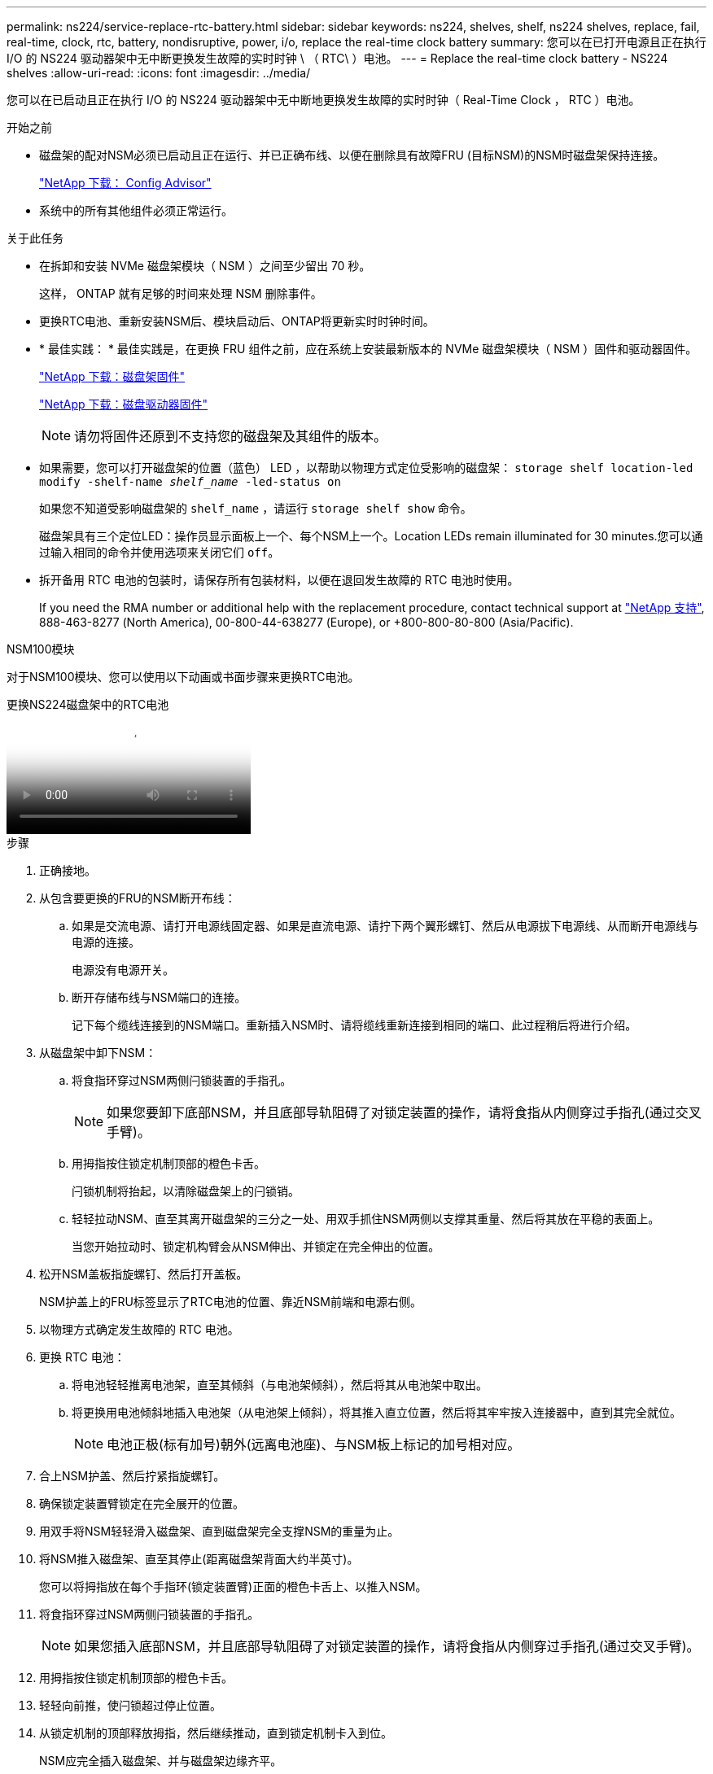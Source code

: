 ---
permalink: ns224/service-replace-rtc-battery.html 
sidebar: sidebar 
keywords: ns224, shelves, shelf, ns224 shelves, replace, fail, real-time, clock, rtc, battery, nondisruptive, power, i/o, replace the real-time clock battery 
summary: 您可以在已打开电源且正在执行 I/O 的 NS224 驱动器架中无中断更换发生故障的实时时钟 \ （ RTC\ ）电池。 
---
= Replace the real-time clock battery - NS224 shelves
:allow-uri-read: 
:icons: font
:imagesdir: ../media/


[role="lead"]
您可以在已启动且正在执行 I/O 的 NS224 驱动器架中无中断地更换发生故障的实时时钟（ Real-Time Clock ， RTC ）电池。

.开始之前
* 磁盘架的配对NSM必须已启动且正在运行、并已正确布线、以便在删除具有故障FRU (目标NSM)的NSM时磁盘架保持连接。
+
https://mysupport.netapp.com/site/tools/tool-eula/activeiq-configadvisor["NetApp 下载： Config Advisor"^]

* 系统中的所有其他组件必须正常运行。


.关于此任务
* 在拆卸和安装 NVMe 磁盘架模块（ NSM ）之间至少留出 70 秒。
+
这样， ONTAP 就有足够的时间来处理 NSM 删除事件。

* 更换RTC电池、重新安装NSM后、模块启动后、ONTAP将更新实时时钟时间。
* * 最佳实践： * 最佳实践是，在更换 FRU 组件之前，应在系统上安装最新版本的 NVMe 磁盘架模块（ NSM ）固件和驱动器固件。
+
https://mysupport.netapp.com/site/downloads/firmware/disk-shelf-firmware["NetApp 下载：磁盘架固件"^]

+
https://mysupport.netapp.com/site/downloads/firmware/disk-drive-firmware["NetApp 下载：磁盘驱动器固件"^]

+
[NOTE]
====
请勿将固件还原到不支持您的磁盘架及其组件的版本。

====
* 如果需要，您可以打开磁盘架的位置（蓝色） LED ，以帮助以物理方式定位受影响的磁盘架： `storage shelf location-led modify -shelf-name _shelf_name_ -led-status on`
+
如果您不知道受影响磁盘架的 `shelf_name` ，请运行 `storage shelf show` 命令。

+
磁盘架具有三个定位LED：操作员显示面板上一个、每个NSM上一个。Location LEDs remain illuminated for 30 minutes.您可以通过输入相同的命令并使用选项来关闭它们 `off`。

* 拆开备用 RTC 电池的包装时，请保存所有包装材料，以便在退回发生故障的 RTC 电池时使用。
+
If you need the RMA number or additional help with the replacement procedure, contact technical support at https://mysupport.netapp.com/site/global/dashboard["NetApp 支持"^], 888-463-8277 (North America), 00-800-44-638277 (Europe), or +800-800-80-800 (Asia/Pacific).



[role="tabbed-block"]
====
.NSM100模块
--
对于NSM100模块、您可以使用以下动画或书面步骤来更换RTC电池。

.更换NS224磁盘架中的RTC电池
video::df7a12f4-8554-4448-a3df-aa86002f2de8[panopto]
.步骤
. 正确接地。
. 从包含要更换的FRU的NSM断开布线：
+
.. 如果是交流电源、请打开电源线固定器、如果是直流电源、请拧下两个翼形螺钉、然后从电源拔下电源线、从而断开电源线与电源的连接。
+
电源没有电源开关。

.. 断开存储布线与NSM端口的连接。
+
记下每个缆线连接到的NSM端口。重新插入NSM时、请将缆线重新连接到相同的端口、此过程稍后将进行介绍。



. 从磁盘架中卸下NSM：
+
.. 将食指环穿过NSM两侧闩锁装置的手指孔。
+

NOTE: 如果您要卸下底部NSM，并且底部导轨阻碍了对锁定装置的操作，请将食指从内侧穿过手指孔(通过交叉手臂)。

.. 用拇指按住锁定机制顶部的橙色卡舌。
+
闩锁机制将抬起，以清除磁盘架上的闩锁销。

.. 轻轻拉动NSM、直至其离开磁盘架的三分之一处、用双手抓住NSM两侧以支撑其重量、然后将其放在平稳的表面上。
+
当您开始拉动时、锁定机构臂会从NSM伸出、并锁定在完全伸出的位置。



. 松开NSM盖板指旋螺钉、然后打开盖板。
+
NSM护盖上的FRU标签显示了RTC电池的位置、靠近NSM前端和电源右侧。

. 以物理方式确定发生故障的 RTC 电池。
. 更换 RTC 电池：
+
.. 将电池轻轻推离电池架，直至其倾斜（与电池架倾斜），然后将其从电池架中取出。
.. 将更换用电池倾斜地插入电池架（从电池架上倾斜），将其推入直立位置，然后将其牢牢按入连接器中，直到其完全就位。
+

NOTE: 电池正极(标有加号)朝外(远离电池座)、与NSM板上标记的加号相对应。



. 合上NSM护盖、然后拧紧指旋螺钉。
. 确保锁定装置臂锁定在完全展开的位置。
. 用双手将NSM轻轻滑入磁盘架、直到磁盘架完全支撑NSM的重量为止。
. 将NSM推入磁盘架、直至其停止(距离磁盘架背面大约半英寸)。
+
您可以将拇指放在每个手指环(锁定装置臂)正面的橙色卡舌上、以推入NSM。

. 将食指环穿过NSM两侧闩锁装置的手指孔。
+

NOTE: 如果您插入底部NSM，并且底部导轨阻碍了对锁定装置的操作，请将食指从内侧穿过手指孔(通过交叉手臂)。

. 用拇指按住锁定机制顶部的橙色卡舌。
. 轻轻向前推，使闩锁超过停止位置。
. 从锁定机制的顶部释放拇指，然后继续推动，直到锁定机制卡入到位。
+
NSM应完全插入磁盘架、并与磁盘架边缘齐平。

. 将布线重新连接到NSM：
+
.. 将存储布线重新连接到相同的两个NSM端口。
+
插入缆线时，连接器拉片朝上。正确插入缆线后，它会卡入到位。

.. 将电源线重新连接到电源、如果电源为交流电源、请使用电源线固定器固定电源线、如果是直流电源、则拧紧两个翼形螺钉、然后从电源中拔下电源线。
+
正常运行时，电源的双色 LED 将呈绿色亮起。

+
此外、两个NSM端口LNK (绿色) LED都会亮起。If a LNK LED does not illuminate, reseat the cable.



. 确认包含故障RTC电池的NSM上的警示(琥珀色) LED和磁盘架操作员显示面板不再亮起
+
NSM重新启动后、NSM警示LED熄灭、不再检测到RTC电池问题。This can take three to five minutes.

. 运行Active IQ Config Advisor以验证NSM是否已正确布线。
+
如果生成任何布线错误，请按照提供的更正操作进行操作。

+
https://mysupport.netapp.com/site/tools/tool-eula/activeiq-configadvisor["NetApp 下载： Config Advisor"^]



--
.NSM100B模块
--
.步骤
. 正确接地。
. 从包含要更换的FRU的NSM断开布线：
+
.. 如果是交流电源、请打开电源线固定器、如果是直流电源、请拧下两个翼形螺钉、然后从电源拔下电源线、从而断开电源线与电源的连接。
+
电源没有电源开关。

.. 断开存储布线与NSM端口的连接。
+
记下每个缆线连接到的NSM端口。重新插入NSM时、请将缆线重新连接到相同的端口、此过程稍后将进行介绍。



. 卸下NSM：
+
image::../media/drw_g_and_t_handles_remove_ieops-1837.svg[卸下NSM。]

+
[cols="1,4"]
|===


 a| 
image::../media/icon_round_1.png[标注编号1]
 a| 
在NSM的两端、向外推垂直锁定卡舌以释放手柄。



 a| 
image::../media/icon_round_2.png[标注编号2]
 a| 
** 朝您的方向拉动手柄、从中间板上取下NSM。
+
拉动时、手柄会从磁盘架中伸出。当您遇到一些阻力时、请继续拉。

** 将NSM滑出磁盘架、然后将其放在平稳的表面上。
+
确保在将NSM滑出磁盘架时支撑其底部。





 a| 
image::../media/icon_round_3.png[标注编号3]
 a| 
竖直旋转手柄(卡舌旁边)、将其移开。

|===
. 逆时针旋转指旋螺钉以松开模块盖、然后打开模块盖。
. 找到RTC电池并进行更换。
+
.. 取出发生故障的电池：
+
image::../media/drw_t_rtc_battery_replace_ieops-1981.svg[Replace the RTC battery]

+
[cols="1,4"]
|===


 a| 
image::../media/icon_round_1.png[标注编号1]
 a| 
轻轻旋转RTC电池、使其与电池座成一定角度。



 a| 
image::../media/icon_round_2.png[标注编号2]
 a| 
将RTC电池从其支架中提出。

|===
.. 从防静电运输袋中取出更换用电池。
.. 记下 RTC 电池的极性，然后将电池倾斜并向下推，将其插入电池架中。
+

NOTE: 您必须确保电池上的加号与主板上的加号相对应。

.. 目视检查电池，确保其已完全安装到电池架中，并且极性正确。


. 合上NSM护盖、顺时针旋转翼形螺钉、直到拧紧为止。
. 将NSM插入磁盘架：
+
image::../media/drw_g_and_t_handles_reinstall_ieops-1838.svg[更换NSM。]

+
[cols="1,4"]
|===


 a| 
image::../media/icon_round_1.png[标注编号1]
 a| 
如果您在维修NSM时竖直旋转NSM手柄(位于卡舌旁边)以将其移出、请将其向下旋转至水平位置。



 a| 
image::../media/icon_round_2.png[标注编号2]
 a| 
将NSM的后部与磁盘架中的开口对齐、然后使用手柄轻轻推动NSM、直至其完全就位。



 a| 
image::../media/icon_round_3.png[标注编号3]
 a| 
将手柄旋转至竖直位置、并使用卡舌锁定到位。

|===
. 重新对NSM进行电源恢复。
+
.. 将存储布线重新连接到相同的两个NSM端口。
+
插入缆线时，连接器拉片朝上。正确插入缆线后，它会卡入到位。

.. 将电源线重新连接到电源、如果电源为交流电源、请使用电源线固定器固定电源线、如果是直流电源、则拧紧两个翼形螺钉、然后从电源中拔下电源线。
+
正常运行时，电源的双色 LED 将呈绿色亮起。

+
此外、两个NSM端口LNK (绿色) LED都会亮起。If a LNK LED does not illuminate, reseat the cable.



. 确认包含故障RTC电池的NSM上的警示(琥珀色) LED和磁盘架操作员显示面板不再亮起
+
NSM重新启动后、NSM警示LED熄灭、不再检测到RTC电池问题。This can take three to five minutes.

. 运行Active IQ Config Advisor以验证NSM是否已正确布线。
+
如果生成任何布线错误，请按照提供的更正操作进行操作。

+
https://mysupport.netapp.com/site/tools/tool-eula/activeiq-configadvisor["NetApp 下载： Config Advisor"^]



--
====